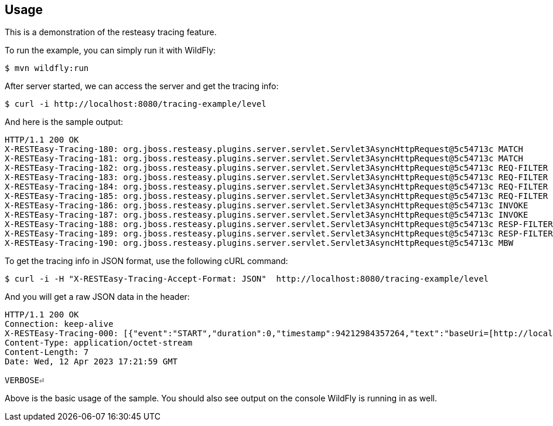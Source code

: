 == Usage

This is a demonstration of the resteasy tracing feature.

To run the example, you can simply run it with WildFly:

[source,bash]
----
$ mvn wildfly:run
----

After server started, we can access the server and get the tracing info:

[source,bash]
----
$ curl -i http://localhost:8080/tracing-example/level
----

And here is the sample output:

[source,txt]
----
HTTP/1.1 200 OK
X-RESTEasy-Tracing-180: org.jboss.resteasy.plugins.server.servlet.Servlet3AsyncHttpRequest@5c54713c MATCH       [ ---- / 90377.40 ms |  ---- %] Resource instance: [org.jboss.resteasy.core.ResourceMethodInvoker @15a29762]
X-RESTEasy-Tracing-181: org.jboss.resteasy.plugins.server.servlet.Servlet3AsyncHttpRequest@5c54713c MATCH       [ ---- / 90377.43 ms |  ---- %] Matched method  : public java.lang.String dev.resteasy.tracing.examples.TracingConfigResource.level(jakarta.ws.rs.core.Configuration)
X-RESTEasy-Tracing-182: org.jboss.resteasy.plugins.server.servlet.Servlet3AsyncHttpRequest@5c54713c REQ-FILTER  [ 0.00 / 90377.47 ms |  0.00 %] Filter by [org.jboss.resteasy.plugins.providers.jsonp.JsonpPatchMethodFilter @39f08fcd #2147483646]
X-RESTEasy-Tracing-183: org.jboss.resteasy.plugins.server.servlet.Servlet3AsyncHttpRequest@5c54713c REQ-FILTER  [ 0.00 / 90377.48 ms |  0.00 %] Filter by [org.jboss.resteasy.plugins.providers.jackson.PatchMethodFilter @5116d6ba #2147483647]
X-RESTEasy-Tracing-184: org.jboss.resteasy.plugins.server.servlet.Servlet3AsyncHttpRequest@5c54713c REQ-FILTER  [ 0.00 / 90377.49 ms |  0.00 %] Filter by [org.jboss.resteasy.plugins.providers.sse.SseEventSinkInterceptor @7ce628d4 #2147483647]
X-RESTEasy-Tracing-185: org.jboss.resteasy.plugins.server.servlet.Servlet3AsyncHttpRequest@5c54713c REQ-FILTER  [ 0.03 / 90377.49 ms |  0.00 %] Request summary: 3 filters
X-RESTEasy-Tracing-186: org.jboss.resteasy.plugins.server.servlet.Servlet3AsyncHttpRequest@5c54713c INVOKE      [ 0.26 / 90377.73 ms |  0.00 %] Resource [org.jboss.resteasy.plugins.server.resourcefactory.POJOResourceFactory @306e6620] method=[public java.lang.String dev.resteasy.tracing.examples.TracingConfigResource.level(jakarta.ws.rs.core.Configuration)]
X-RESTEasy-Tracing-187: org.jboss.resteasy.plugins.server.servlet.Servlet3AsyncHttpRequest@5c54713c INVOKE      [ ---- / 90377.85 ms |  ---- %] Response: [org.jboss.resteasy.specimpl.BuiltResponse @131c9fd9 <200/SUCCESSFUL|OK|java.lang.String @5f955399>]
X-RESTEasy-Tracing-188: org.jboss.resteasy.plugins.server.servlet.Servlet3AsyncHttpRequest@5c54713c RESP-FILTER [ 0.00 / 90377.99 ms |  0.00 %] Filter by [org.jboss.resteasy.security.doseta.DigitalSigningInterceptor @7f267bb2]
X-RESTEasy-Tracing-189: org.jboss.resteasy.plugins.server.servlet.Servlet3AsyncHttpRequest@5c54713c RESP-FILTER [ 0.00 / 90378.00 ms |  0.00 %] Filter by [org.jboss.resteasy.plugins.interceptors.MessageSanitizerContainerResponseFilter @49b110a3 #4000]
X-RESTEasy-Tracing-190: org.jboss.resteasy.plugins.server.servlet.Servlet3AsyncHttpRequest@5c54713c MBW         [ ---- / 90378.04 ms |  ---- %] Find MBW for type=[java.lang.String] genericType=[java.lang.String] mediaType=[[jakarta.ws.rs.core.MediaType @45b9c1ef]] annotations=[@jakarta.ws.rs.GET(), @jakarta.ws.rs.Path(value="/level")]
----

To get the tracing info in JSON format, use the following cURL command:

[source,bash]
----
$ curl -i -H "X-RESTEasy-Tracing-Accept-Format: JSON"  http://localhost:8080/tracing-example/level
----

And you will get a raw JSON data in the header:

[source,bash]
----
HTTP/1.1 200 OK
Connection: keep-alive
X-RESTEasy-Tracing-000: [{"event":"START","duration":0,"timestamp":94212984357264,"text":"baseUri=[http://localhost:8080/tracing-example/] requestUri=[http://localhost:8080/tracing-example/level] method=[GET] authScheme=[n/a] accept=*/* accept-encoding=n/a accept-charset=n/a accept-language=n/a content-type=n/a content-length=n/a ","requestId":"org.jboss.resteasy.plugins.server.servlet.Servlet3AsyncHttpRequest@66bfef8a"},{"event":"START_HEADERS","duration":0,"timestamp":94212984800965,"text":"Other request headers: Accept=[*/*] Host=[localhost:8080] User-Agent=[curl/7.87.0] X-RESTEasy-Tracing-Accept-Format=[JSON] ","requestId":"org.jboss.resteasy.plugins.server.servlet.Servlet3AsyncHttpRequest@66bfef8a"},{"event":"PRE_MATCH_SUMMARY","duration":8355,"timestamp":94212985646134,"text":"PreMatchRequest summary: 0 filters","requestId":"org.jboss.resteasy.plugins.server.servlet.Servlet3AsyncHttpRequest@66bfef8a"},{"event":"REQUEST_FILTER_SUMMARY","duration":5237,"timestamp":94212987025706,"text":"Request summary: 0 filters","requestId":"org.jboss.resteasy.plugins.server.servlet.Servlet3AsyncHttpRequest@66bfef8a"},{"event":"MATCH_RUNTIME_RESOURCE","duration":0,"timestamp":94212987382356,"text":"Matched resource: template=[[org.jboss.resteasy.core.registry.ClassExpression @2d81af80]] regexp=[\\Q\\E(.*)] matches=[[org.jboss.resteasy.core.registry.SegmentNode @1b3ce8d1]] from=[]","requestId":"org.jboss.resteasy.plugins.server.servlet.Servlet3AsyncHttpRequest@66bfef8a"},{"event":"MATCH_PATH_FIND","duration":0,"timestamp":94212987557773,"text":"Matching path [/level]","requestId":"org.jboss.resteasy.plugins.server.servlet.Servlet3AsyncHttpRequest@66bfef8a"},{"event":"MATCH_PATH_SELECTED","duration":0,"timestamp":94212988934103,"text":"Pattern [\\Qlevel\\E] IS selected","requestId":"org.jboss.resteasy.plugins.server.servlet.Servlet3AsyncHttpRequest@66bfef8a"},{"event":"MATCH_SUMMARY","duration":1666823,"timestamp":94212988951598,"text":"RequestMatching summary","requestId":"org.jboss.resteasy.plugins.server.servlet.Servlet3AsyncHttpRequest@66bfef8a"},{"event":"MATCH_RESOURCE","duration":0,"timestamp":94212989178174,"text":"Resource instance: [org.jboss.resteasy.core.ResourceMethodInvoker @51972be7]","requestId":"org.jboss.resteasy.plugins.server.servlet.Servlet3AsyncHttpRequest@66bfef8a"},{"event":"MATCH_RESOURCE_METHOD","duration":0,"timestamp":94212989463179,"text":"Matched method  : public java.lang.String dev.resteasy.examples.tracing.TracingConfigResource.level(jakarta.ws.rs.core.Configuration)","requestId":"org.jboss.resteasy.plugins.server.servlet.Servlet3AsyncHttpRequest@66bfef8a"},{"event":"REQUEST_FILTER","duration":59529,"timestamp":94212989963243,"text":"Filter by [org.jboss.resteasy.plugins.providers.jsonp.JsonpPatchMethodFilter @5a833b9a #2147483646]","requestId":"org.jboss.resteasy.plugins.server.servlet.Servlet3AsyncHttpRequest@66bfef8a"},{"event":"REQUEST_FILTER","duration":13433,"timestamp":94212989987365,"text":"Filter by [org.jboss.resteasy.plugins.providers.jackson.PatchMethodFilter @5a1f3b15 #2147483647]","requestId":"org.jboss.resteasy.plugins.server.servlet.Servlet3AsyncHttpRequest@66bfef8a"},{"event":"REQUEST_FILTER","duration":5846,"timestamp":94212989998868,"text":"Filter by [org.jboss.resteasy.plugins.providers.sse.SseEventSinkInterceptor @123d7a68 #2147483647]","requestId":"org.jboss.resteasy.plugins.server.servlet.Servlet3AsyncHttpRequest@66bfef8a"},{"event":"REQUEST_FILTER_SUMMARY","duration":115546,"timestamp":94212990003398,"text":"Request summary: 3 filters","requestId":"org.jboss.resteasy.plugins.server.servlet.Servlet3AsyncHttpRequest@66bfef8a"},{"event":"METHOD_INVOKE","duration":76770122,"timestamp":94213066355478,"text":"Resource [org.jboss.resteasy.plugins.server.resourcefactory.POJOResourceFactory @8496b40] method=[public java.lang.String dev.resteasy.examples.tracing.TracingConfigResource.level(jakarta.ws.rs.core.Configuration)]","requestId":"org.jboss.resteasy.plugins.server.servlet.Servlet3AsyncHttpRequest@66bfef8a"},{"event":"DISPATCH_RESPONSE","duration":0,"timestamp":94213066942642,"text":"Response: [org.jboss.resteasy.specimpl.BuiltResponse @6871061f <200/SUCCESSFUL|OK|java.lang.String @29910987>]","requestId":"org.jboss.resteasy.plugins.server.servlet.Servlet3AsyncHttpRequest@66bfef8a"},{"event":"RESPONSE_FILTER","duration":9526,"timestamp":94213071317561,"text":"Filter by [org.jboss.resteasy.security.doseta.DigitalSigningInterceptor @4502d2bd]","requestId":"org.jboss.resteasy.plugins.server.servlet.Servlet3AsyncHttpRequest@66bfef8a"},{"event":"RESPONSE_FILTER","duration":4076,"timestamp":94213071334875,"text":"Filter by [org.jboss.resteasy.plugins.interceptors.MessageSanitizerContainerResponseFilter @77188001 #4000]","requestId":"org.jboss.resteasy.plugins.server.servlet.Servlet3AsyncHttpRequest@66bfef8a"},{"event":"MBW_FIND","duration":0,"timestamp":94213073383823,"text":"Find MBW for type=[java.lang.String] genericType=[java.lang.String] mediaType=[[jakarta.ws.rs.core.MediaType @e7c913c]] annotations=[@jakarta.ws.rs.GET(), @jakarta.ws.rs.Path(\"/level\")]","requestId":"org.jboss.resteasy.plugins.server.servlet.Servlet3AsyncHttpRequest@66bfef8a"},{"event":"MBW_SELECTED","duration":0,"timestamp":94213073401228,"text":"[org.jboss.resteasy.plugins.providers.StringTextStar @5d697841] IS writeable","requestId":"org.jboss.resteasy.plugins.server.servlet.Servlet3AsyncHttpRequest@66bfef8a"},{"event":"MBW_SKIPPED","duration":0,"timestamp":94213073412293,"text":"[org.jboss.resteasy.plugins.providers.ReaderProvider @32e81782] is skipped","requestId":"org.jboss.resteasy.plugins.server.servlet.Servlet3AsyncHttpRequest@66bfef8a"},{"event":"MBW_SKIPPED","duration":0,"timestamp":94213073418786,"text":"[org.jboss.resteasy.plugins.providers.DataSourceProvider @5f77da40] is skipped","requestId":"org.jboss.resteasy.plugins.server.servlet.Servlet3AsyncHttpRequest@66bfef8a"},{"event":"MBW_SKIPPED","duration":0,"timestamp":94213073421988,"text":"[org.jboss.resteasy.plugins.providers.FileRangeWriter @6eb23b19] is skipped","requestId":"org.jboss.resteasy.plugins.server.servlet.Servlet3AsyncHttpRequest@66bfef8a"},{"event":"MBW_SKIPPED","duration":0,"timestamp":94213073425715,"text":"[org.jboss.resteasy.plugins.providers.FileProvider @42db282] is skipped","requestId":"org.jboss.resteasy.plugins.server.servlet.Servlet3AsyncHttpRequest@66bfef8a"},{"event":"MBW_SKIPPED","duration":0,"timestamp":94213073429247,"text":"[org.jboss.resteasy.security.smime.EnvelopedWriter @760be182] is skipped","requestId":"org.jboss.resteasy.plugins.server.servlet.Servlet3AsyncHttpRequest@66bfef8a"},{"event":"MBW_SKIPPED","duration":0,"timestamp":94213073432134,"text":"[org.jboss.resteasy.plugins.providers.ByteArrayProvider @174f90d9] is skipped","requestId":"org.jboss.resteasy.plugins.server.servlet.Servlet3AsyncHttpRequest@66bfef8a"},{"event":"MBW_SKIPPED","duration":0,"timestamp":94213073435413,"text":"[org.jboss.resteasy.plugins.providers.StreamingOutputProvider @68da1bda] is skipped","requestId":"org.jboss.resteasy.plugins.server.servlet.Servlet3AsyncHttpRequest@66bfef8a"},{"event":"MBW_SKIPPED","duration":0,"timestamp":94213073438426,"text":"[org.jboss.resteasy.plugins.providers.AsyncStreamingOutputProvider @10a0de1] is skipped","requestId":"org.jboss.resteasy.plugins.server.servlet.Servlet3AsyncHttpRequest@66bfef8a"},{"event":"MBW_SKIPPED","duration":0,"timestamp":94213073442144,"text":"[org.jboss.resteasy.plugins.providers.InputStreamProvider @2824fbb3] is skipped","requestId":"org.jboss.resteasy.plugins.server.servlet.Servlet3AsyncHttpRequest@66bfef8a"},{"event":"MBW_FIND","duration":0,"timestamp":94213074100692,"text":"Find MBW for type=[java.lang.String] genericType=[java.lang.String] mediaType=[[jakarta.ws.rs.core.MediaType @e7c913c]] annotations=[@jakarta.ws.rs.GET(), @jakarta.ws.rs.Path(\"/level\")]","requestId":"org.jboss.resteasy.plugins.server.servlet.Servlet3AsyncHttpRequest@66bfef8a"},{"event":"MBW_SELECTED","duration":0,"timestamp":94213074111314,"text":"[org.jboss.resteasy.plugins.providers.StringTextStar @5d697841] IS writeable","requestId":"org.jboss.resteasy.plugins.server.servlet.Servlet3AsyncHttpRequest@66bfef8a"},{"event":"MBW_SKIPPED","duration":0,"timestamp":94213074115836,"text":"[org.jboss.resteasy.plugins.providers.ReaderProvider @32e81782] is skipped","requestId":"org.jboss.resteasy.plugins.server.servlet.Servlet3AsyncHttpRequest@66bfef8a"},{"event":"MBW_SKIPPED","duration":0,"timestamp":94213074119125,"text":"[org.jboss.resteasy.plugins.providers.DataSourceProvider @5f77da40] is skipped","requestId":"org.jboss.resteasy.plugins.server.servlet.Servlet3AsyncHttpRequest@66bfef8a"},{"event":"MBW_SKIPPED","duration":0,"timestamp":94213074122013,"text":"[org.jboss.resteasy.plugins.providers.FileRangeWriter @6eb23b19] is skipped","requestId":"org.jboss.resteasy.plugins.server.servlet.Servlet3AsyncHttpRequest@66bfef8a"},{"event":"MBW_SKIPPED","duration":0,"timestamp":94213074124870,"text":"[org.jboss.resteasy.plugins.providers.FileProvider @42db282] is skipped","requestId":"org.jboss.resteasy.plugins.server.servlet.Servlet3AsyncHttpRequest@66bfef8a"},{"event":"MBW_SKIPPED","duration":0,"timestamp":94213074127647,"text":"[org.jboss.resteasy.security.smime.EnvelopedWriter @760be182] is skipped","requestId":"org.jboss.resteasy.plugins.server.servlet.Servlet3AsyncHttpRequest@66bfef8a"},{"event":"MBW_SKIPPED","duration":0,"timestamp":94213074130328,"text":"[org.jboss.resteasy.plugins.providers.ByteArrayProvider @174f90d9] is skipped","requestId":"org.jboss.resteasy.plugins.server.servlet.Servlet3AsyncHttpRequest@66bfef8a"},{"event":"MBW_SKIPPED","duration":0,"timestamp":94213074133076,"text":"[org.jboss.resteasy.plugins.providers.StreamingOutputProvider @68da1bda] is skipped","requestId":"org.jboss.resteasy.plugins.server.servlet.Servlet3AsyncHttpRequest@66bfef8a"},{"event":"MBW_SKIPPED","duration":0,"timestamp":94213074135797,"text":"[org.jboss.resteasy.plugins.providers.AsyncStreamingOutputProvider @10a0de1] is skipped","requestId":"org.jboss.resteasy.plugins.server.servlet.Servlet3AsyncHttpRequest@66bfef8a"},{"event":"MBW_SKIPPED","duration":0,"timestamp":94213074138927,"text":"[org.jboss.resteasy.plugins.providers.InputStreamProvider @2824fbb3] is skipped","requestId":"org.jboss.resteasy.plugins.server.servlet.Servlet3AsyncHttpRequest@66bfef8a"},{"event":"MBW_WRITE_TO","duration":0,"timestamp":94213074143775,"text":"WriteTo by org.jboss.resteasy.plugins.providers.StringTextStar","requestId":"org.jboss.resteasy.plugins.server.servlet.Servlet3AsyncHttpRequest@66bfef8a"},{"event":"WI_AFTER","duration":3463652,"timestamp":94213077028533,"text":"[org.jboss.resteasy.security.doseta.DigitalSigningInterceptor @445488b4] AFTER context.proceed()","requestId":"org.jboss.resteasy.plugins.server.servlet.Servlet3AsyncHttpRequest@66bfef8a"},{"event":"WI_SUMMARY","duration":5802248,"timestamp":94213078576360,"text":"WriteTo summary: 1 interceptors","requestId":"org.jboss.resteasy.plugins.server.servlet.Servlet3AsyncHttpRequest@66bfef8a"},{"event":"RESPONSE_FILTER_SUMMARY","duration":7629795,"timestamp":94213078929228,"text":"Response summary: 2 filters","requestId":"org.jboss.resteasy.plugins.server.servlet.Servlet3AsyncHttpRequest@66bfef8a"},{"event":"FINISHED","duration":0,"timestamp":94213079164242,"text":"Response status: 200","requestId":"org.jboss.resteasy.plugins.server.servlet.Servlet3AsyncHttpRequest@66bfef8a"}]
Content-Type: application/octet-stream
Content-Length: 7
Date: Wed, 12 Apr 2023 17:21:59 GMT

VERBOSE⏎
----

Above is the basic usage of the sample. You should also see output on the console WildFly is running in as well.